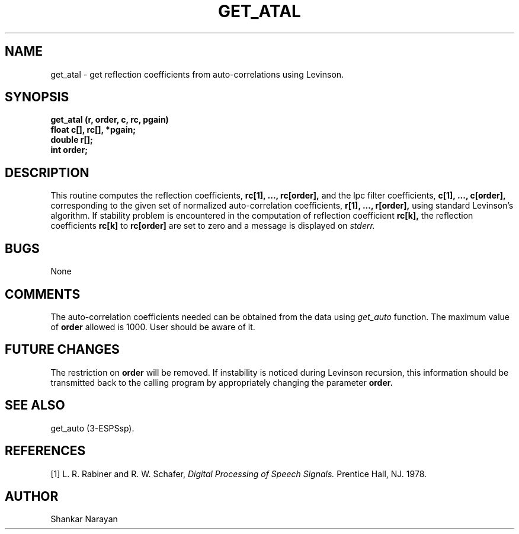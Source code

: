 .\" Copyright (c) 1987 Entropic Speech, Inc.; All rights reserved
.\ @(#)getatal.3	1.5 07 Nov 1990 ESI
.TH GET_ATAL 3\-ESPSsp 07 Nov 1990
.ds ]W "\fI\s+4\ze\h'0.05'e\s-4\v'-0.4m'\fP\(*p\v'0.4m'\ Entropic Speech, Inc.
.SH NAME
get_atal \- get reflection coefficients from auto-correlations using Levinson.
.SH SYNOPSIS
.ft B
get_atal (r, order, c, rc, pgain)
.br
float    c[], rc[], *pgain;
.br
double  r[];
.br
int     order;
.SH DESCRIPTION
This routine computes the reflection coefficients,
.B
rc[1], ..., rc[order],
and the lpc filter coefficients,
.B
c[1], ..., c[order],
corresponding to the given set of normalized auto-correlation coefficients,
.B
r[1], ..., r[order],
using standard Levinson's algorithm.
If stability problem is encountered in the computation of reflection
coefficient
.B
rc[k],
the reflection coefficients
.B
rc[k]
to
.B
rc[order]
are set to zero and a message is displayed on
.I
stderr.
.SH BUGS
None
.SH COMMENTS
The auto-correlation coefficients needed can be obtained from the data using
.I
get_auto
function.
The maximum value of
.B 
order
allowed is 1000. User should be aware of it.
.SH FUTURE CHANGES
The restriction on
.B
order
will be removed. If instability is noticed during Levinson recursion,
this information should be transmitted back to the calling program
by appropriately changing the parameter
.B
order.
.SH SEE ALSO
get_auto (3-ESPSsp).
.SH REFERENCES
[1] L. R. Rabiner and R. W. Schafer,
.I
Digital Processing of Speech Signals.
Prentice Hall, NJ. 1978.
.SH AUTHOR
Shankar Narayan
